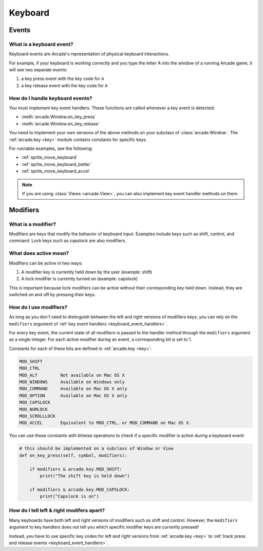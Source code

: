 Keyboard
========

.. _keyboard_events:

Events
------

What is a keyboard event?
^^^^^^^^^^^^^^^^^^^^^^^^^

Keyboard events are Arcade's representation of physical keyboard interactions.

For example, if your keyboard is working correctly and you type the letter A
into the window of a running Arcade game, it will see two separate events:

#. a key press event with the key code for ``A``
#. a key release event with the key code for ``A``

.. _keyboard_event_handlers:

How do I handle keyboard events?
^^^^^^^^^^^^^^^^^^^^^^^^^^^^^^^^
You must implement key event handlers. These functions are called whenever a
key event is detected:

* :meth:`arcade.Window.on_key_press`
* :meth:`arcade.Window.on_key_release`

You need to implement your own versions of the above methods on your subclass
of :class:`arcade.Window`. The :ref:`arcade.key <key>` module contains
constants for specific keys.

For runnable examples, see the following:

* :ref:`sprite_move_keyboard`
* :ref:`sprite_move_keyboard_better`
* :ref:`sprite_move_keyboard_accel`

.. note:: If you are using :class:`Views <arcade.View>`, you can
          also implement key event handler methods on them.

.. _keyboard_modifiers:

Modifiers
---------

What is a modifier?
^^^^^^^^^^^^^^^^^^^

Modifiers are keys that modify the behavior of keyboard input. Examples include
keys such as shift, control, and command. Lock keys such as capslock are also
modifiers.

What does active mean?
^^^^^^^^^^^^^^^^^^^^^^

Modifiers can be active in two ways:

1. A modifier key is currently held down by the user (example: shift)
2. A lock modifier is currently turned on (example: capslock)

This is important because lock modifiers can be active without their
corresponding key held down. Instead, they are switched on and off by pressing
their keys.

How do I use modifiers?
^^^^^^^^^^^^^^^^^^^^^^^

As long as you don't need to distinguish between the left and right versions of
modifiers keys, you can rely on the ``modifiers`` argument of :ref:`key event
handlers <keyboard_event_handlers>`.

For every key event, the current state of all modifiers is passed to the
handler method through the ``modifiers`` argument as a single integer. For each
active modifier during an event, a corresponding bit is set to 1.

Constants for each of these bits are defined in :ref:`arcade.key <key>`:

.. code-block:: text

    MOD_SHIFT
    MOD_CTRL
    MOD_ALT         Not available on Mac OS X
    MOD_WINDOWS     Available on Windows only
    MOD_COMMAND     Available on Mac OS X only
    MOD_OPTION      Available on Mac OS X only
    MOD_CAPSLOCK
    MOD_NUMLOCK
    MOD_SCROLLLOCK
    MOD_ACCEL       Equivalent to MOD_CTRL, or MOD_COMMAND on Mac OS X.

You can use these constants with bitwise operations to check if a specific
modifier is active during a keyboard event:

.. code-block:: python

    # this should be implemented on a subclass of Window or View
    def on_key_press(self, symbol, modifiers):

        if modifiers & arcade.key.MOD_SHIFT:
            print("The shift key is held down")

        if modifiers & arcade.key.MOD_CAPSLOCK:
            print("Capslock is on")

How do I tell left & right modifers apart?
^^^^^^^^^^^^^^^^^^^^^^^^^^^^^^^^^^^^^^^^^^

Many keyboards have both left and right versions of modifiers such as shift and
control. However, the ``modifiers`` argument to key handlers does not tell you which
specific modifier keys are currently pressed!

Instead, you have to use specific key codes for left and right versions from
:ref:`arcade.key <key>` to :ref:`track press and release events
<keyboard_event_handlers>`.
